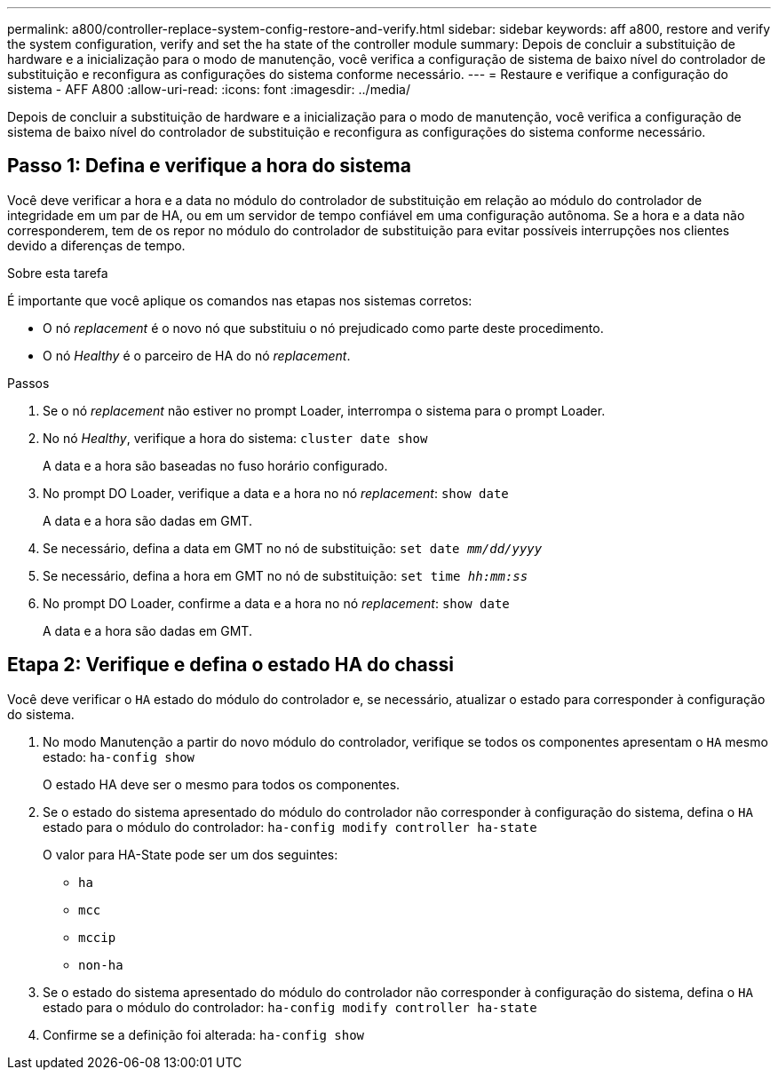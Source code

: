 ---
permalink: a800/controller-replace-system-config-restore-and-verify.html 
sidebar: sidebar 
keywords: aff a800, restore and verify the system configuration, verify and set the ha state of the controller module 
summary: Depois de concluir a substituição de hardware e a inicialização para o modo de manutenção, você verifica a configuração de sistema de baixo nível do controlador de substituição e reconfigura as configurações do sistema conforme necessário. 
---
= Restaure e verifique a configuração do sistema - AFF A800
:allow-uri-read: 
:icons: font
:imagesdir: ../media/


[role="lead"]
Depois de concluir a substituição de hardware e a inicialização para o modo de manutenção, você verifica a configuração de sistema de baixo nível do controlador de substituição e reconfigura as configurações do sistema conforme necessário.



== Passo 1: Defina e verifique a hora do sistema

Você deve verificar a hora e a data no módulo do controlador de substituição em relação ao módulo do controlador de integridade em um par de HA, ou em um servidor de tempo confiável em uma configuração autônoma. Se a hora e a data não corresponderem, tem de os repor no módulo do controlador de substituição para evitar possíveis interrupções nos clientes devido a diferenças de tempo.

.Sobre esta tarefa
É importante que você aplique os comandos nas etapas nos sistemas corretos:

* O nó _replacement_ é o novo nó que substituiu o nó prejudicado como parte deste procedimento.
* O nó _Healthy_ é o parceiro de HA do nó _replacement_.


.Passos
. Se o nó _replacement_ não estiver no prompt Loader, interrompa o sistema para o prompt Loader.
. No nó _Healthy_, verifique a hora do sistema: `cluster date show`
+
A data e a hora são baseadas no fuso horário configurado.

. No prompt DO Loader, verifique a data e a hora no nó _replacement_: `show date`
+
A data e a hora são dadas em GMT.

. Se necessário, defina a data em GMT no nó de substituição: `set date _mm/dd/yyyy_`
. Se necessário, defina a hora em GMT no nó de substituição: `set time _hh:mm:ss_`
. No prompt DO Loader, confirme a data e a hora no nó _replacement_: `show date`
+
A data e a hora são dadas em GMT.





== Etapa 2: Verifique e defina o estado HA do chassi

Você deve verificar o `HA` estado do módulo do controlador e, se necessário, atualizar o estado para corresponder à configuração do sistema.

. No modo Manutenção a partir do novo módulo do controlador, verifique se todos os componentes apresentam o `HA` mesmo estado: `ha-config show`
+
O estado HA deve ser o mesmo para todos os componentes.

. Se o estado do sistema apresentado do módulo do controlador não corresponder à configuração do sistema, defina o `HA` estado para o módulo do controlador: `ha-config modify controller ha-state`
+
O valor para HA-State pode ser um dos seguintes:

+
** `ha`
** `mcc`
** `mccip`
** `non-ha`


. Se o estado do sistema apresentado do módulo do controlador não corresponder à configuração do sistema, defina o `HA` estado para o módulo do controlador: `ha-config modify controller ha-state`
. Confirme se a definição foi alterada: `ha-config show`


